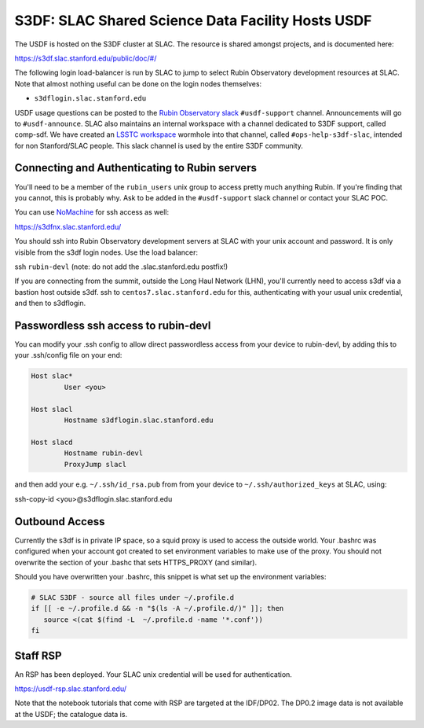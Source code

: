 ##################################################
S3DF: SLAC Shared Science Data Facility Hosts USDF
##################################################

The USDF is hosted on the S3DF cluster at SLAC. The resource is shared amongst projects, and is documented here:

https://s3df.slac.stanford.edu/public/doc/#/

The following login load-balancer is run by SLAC to jump to select Rubin Observatory development resources at SLAC.  Note that almost nothing useful can be done on the login nodes themselves:

- ``s3dflogin.slac.stanford.edu``

USDF usage questions can be posted to the `Rubin Observatory slack <https://rubin-obs.slack.com>`__ ``#usdf-support`` channel. Announcements will go to ``#usdf-announce``. SLAC also maintains an internal workspace with a channel dedicated to S3DF support, called comp-sdf. We have created an `LSSTC workspace <https://lsstc.slack.com>`__ wormhole into that channel, called ``#ops-help-s3df-slac``, intended for non Stanford/SLAC people.  This slack channel is used by the entire S3DF community.

Connecting and Authenticating to Rubin servers
==============================================

You'll need to be a member of the ``rubin_users`` unix group to access pretty much anything Rubin. If you're finding that you cannot, this is probably why. Ask to be added in the ``#usdf-support`` slack channel or contact your SLAC POC.

You can use `NoMachine <https://s3df.slac.stanford.edu/#/tutorials?id=graphics-and-remote-visualization>`__ for ssh access as well:

https://s3dfnx.slac.stanford.edu/

You should ssh into Rubin Observatory development servers at SLAC with your unix account and password. It is only visible from the s3df login nodes. Use the load balancer:

ssh ``rubin-devl`` (note: do not add the .slac.stanford.edu postfix!)

If you are connecting from the summit, outside the Long Haul Network (LHN), you'll currently need to access s3df via a bastion host outside s3df. ssh to ``centos7.slac.stanford.edu`` for this, authenticating with your usual unix credential, and then to s3dflogin.

Passwordless ssh access to rubin-devl
=====================================

You can modify your .ssh config to allow direct passwordless access from your device to rubin-devl, by adding this to your .ssh/config file on your end:

.. code-block:: text

   Host slac*
           User <you>

   Host slacl
           Hostname s3dflogin.slac.stanford.edu

   Host slacd
           Hostname rubin-devl
           ProxyJump slacl

and then add your e.g. ``~/.ssh/id_rsa.pub`` from from your device to ``~/.ssh/authorized_keys`` at SLAC, using:

ssh-copy-id <you>@s3dflogin.slac.stanford.edu

Outbound Access
===============

Currently the s3df is in private IP space, so a squid proxy is used to access the outside world. Your .bashrc was configured when your account got created to set environment variables to make use of the proxy. You should not overwrite the section of your .bashc that sets HTTPS_PROXY (and similar).

Should you have overwritten your .bashrc, this snippet is what set up the environment variables:

.. code-block:: text

   # SLAC S3DF - source all files under ~/.profile.d
   if [[ -e ~/.profile.d && -n "$(ls -A ~/.profile.d/)" ]]; then
      source <(cat $(find -L  ~/.profile.d -name '*.conf'))
   fi

Staff RSP
=========

An RSP has been deployed. Your SLAC unix credential will be used for authentication.

https://usdf-rsp.slac.stanford.edu/

Note that the notebook tutorials that come with RSP are targeted at the IDF/DP02. The DP0.2 image data is not available at the USDF; the catalogue data is.
